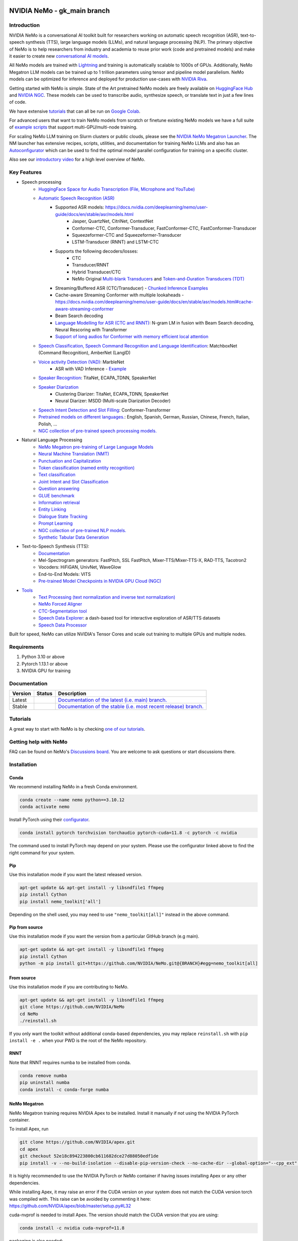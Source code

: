 
|status| |documentation| |codeql| |license| |pypi| |pyversion| |downloads| |black|

.. |status| image:: http://www.repostatus.org/badges/latest/active.svg
  :target: http://www.repostatus.org/#active
  :alt: Project Status: Active – The project has reached a stable, usable state and is being actively developed.

.. |documentation| image:: https://readthedocs.com/projects/nvidia-nemo/badge/?version=main
  :alt: Documentation
  :target: https://docs.nvidia.com/deeplearning/nemo/user-guide/docs/en/main/

.. |license| image:: https://img.shields.io/badge/License-Apache%202.0-brightgreen.svg
  :target: https://github.com/NVIDIA/NeMo/blob/master/LICENSE
  :alt: NeMo core license and license for collections in this repo

.. |pypi| image:: https://badge.fury.io/py/nemo-toolkit.svg
  :target: https://badge.fury.io/py/nemo-toolkit
  :alt: Release version

.. |pyversion| image:: https://img.shields.io/pypi/pyversions/nemo-toolkit.svg
  :target: https://badge.fury.io/py/nemo-toolkit
  :alt: Python version

.. |downloads| image:: https://static.pepy.tech/personalized-badge/nemo-toolkit?period=total&units=international_system&left_color=grey&right_color=brightgreen&left_text=downloads
  :target: https://pepy.tech/project/nemo-toolkit
  :alt: PyPi total downloads

.. |codeql| image:: https://github.com/nvidia/nemo/actions/workflows/codeql.yml/badge.svg?branch=main&event=push
  :target: https://github.com/nvidia/nemo/actions/workflows/codeql.yml
  :alt: CodeQL

.. |black| image:: https://img.shields.io/badge/code%20style-black-000000.svg
  :target: https://github.com/psf/black
  :alt: Code style: black

.. _main-readme:

**NVIDIA NeMo - gk_main branch**
===============

Introduction
------------

NVIDIA NeMo is a conversational AI toolkit built for researchers working on automatic speech recognition (ASR),
text-to-speech synthesis (TTS), large language models (LLMs), and
natural language processing (NLP).
The primary objective of NeMo is to help researchers from industry and academia to reuse prior work (code and pretrained models)
and make it easier to create new `conversational AI models <https://developer.nvidia.com/conversational-ai#started>`_.

All NeMo models are trained with `Lightning <https://github.com/Lightning-AI/lightning>`_ and
training is automatically scalable to 1000s of GPUs.
Additionally, NeMo Megatron LLM models can be trained up to 1 trillion parameters using tensor and pipeline model parallelism.
NeMo models can be optimized for inference and deployed for production use-cases with `NVIDIA Riva <https://developer.nvidia.com/riva>`_.

Getting started with NeMo is simple.
State of the Art pretrained NeMo models are freely available on `HuggingFace Hub <https://huggingface.co/models?library=nemo&sort=downloads&search=nvidia>`_ and
`NVIDIA NGC <https://catalog.ngc.nvidia.com/models?query=nemo&orderBy=weightPopularDESC>`_.
These models can be used to transcribe audio, synthesize speech, or translate text in just a few lines of code.

We have extensive `tutorials <https://docs.nvidia.com/deeplearning/nemo/user-guide/docs/en/stable/starthere/tutorials.html>`_ that
can all be run on `Google Colab <https://colab.research.google.com>`_.

For advanced users that want to train NeMo models from scratch or finetune existing NeMo models
we have a full suite of `example scripts <https://github.com/NVIDIA/NeMo/tree/main/examples>`_ that support multi-GPU/multi-node training.

For scaling NeMo LLM training on Slurm clusters or public clouds, please see the `NVIDIA NeMo Megatron Launcher <https://github.com/NVIDIA/NeMo-Megatron-Launcher>`_.
The NM launcher has extensive recipes, scripts, utilities, and documentation for training NeMo LLMs and also has an `Autoconfigurator <https://github.com/NVIDIA/NeMo-Megatron-Launcher#53-using-autoconfigurator-to-find-the-optimal-configuration>`_
which can be used to find the optimal model parallel configuration for training on a specific cluster.

Also see our `introductory video <https://www.youtube.com/embed/wBgpMf_KQVw>`_ for a high level overview of NeMo.

Key Features
------------

* Speech processing
    * `HuggingFace Space for Audio Transcription (File, Microphone and YouTube) <https://huggingface.co/spaces/smajumdar/nemo_multilingual_language_id>`_
    * `Automatic Speech Recognition (ASR) <https://docs.nvidia.com/deeplearning/nemo/user-guide/docs/en/main/asr/intro.html>`_
        * Supported ASR models: `<https://docs.nvidia.com/deeplearning/nemo/user-guide/docs/en/stable/asr/models.html>`_
            * Jasper, QuartzNet, CitriNet, ContextNet
            * Conformer-CTC, Conformer-Transducer, FastConformer-CTC, FastConformer-Transducer
            * Squeezeformer-CTC and Squeezeformer-Transducer
            * LSTM-Transducer (RNNT) and LSTM-CTC
        * Supports the following decoders/losses:
            * CTC
            * Transducer/RNNT
            * Hybrid Transducer/CTC
            * NeMo Original `Multi-blank Transducers <https://arxiv.org/abs/2211.03541>`_ and `Token-and-Duration Transducers (TDT) <https://arxiv.org/abs/2304.06795>`_
        * Streaming/Buffered ASR (CTC/Transducer) - `Chunked Inference Examples <https://github.com/NVIDIA/NeMo/tree/stable/examples/asr/asr_chunked_inference>`_
        * Cache-aware Streaming Conformer with multiple lookaheads - `<https://docs.nvidia.com/deeplearning/nemo/user-guide/docs/en/stable/asr/models.html#cache-aware-streaming-conformer>`_
        * Beam Search decoding
        * `Language Modelling for ASR (CTC and RNNT) <https://docs.nvidia.com/deeplearning/nemo/user-guide/docs/en/main/asr/asr_language_modeling.html>`_: N-gram LM in fusion with Beam Search decoding, Neural Rescoring with Transformer
        * `Support of long audios for Conformer with memory efficient local attention <https://docs.nvidia.com/deeplearning/nemo/user-guide/docs/en/main/asr/results.html#inference-on-long-audio>`_
    * `Speech Classification, Speech Command Recognition and Language Identification <https://docs.nvidia.com/deeplearning/nemo/user-guide/docs/en/main/asr/speech_classification/intro.html>`_: MatchboxNet (Command Recognition), AmberNet (LangID)
    * `Voice activity Detection (VAD) <https://docs.nvidia.com/deeplearning/nemo/user-guide/docs/en/stable/asr/speech_classification/models.html#marblenet-vad>`_: MarbleNet
        * ASR with VAD Inference - `Example <https://github.com/NVIDIA/NeMo/tree/stable/examples/asr/asr_vad>`_
    * `Speaker Recognition <https://docs.nvidia.com/deeplearning/nemo/user-guide/docs/en/main/asr/speaker_recognition/intro.html>`_: TitaNet, ECAPA_TDNN, SpeakerNet
    * `Speaker Diarization <https://docs.nvidia.com/deeplearning/nemo/user-guide/docs/en/main/asr/speaker_diarization/intro.html>`_
        * Clustering Diarizer: TitaNet, ECAPA_TDNN, SpeakerNet
        * Neural Diarizer: MSDD (Multi-scale Diarization Decoder)
    * `Speech Intent Detection and Slot Filling <https://docs.nvidia.com/deeplearning/nemo/user-guide/docs/en/main/asr/speech_intent_slot/intro.html>`_: Conformer-Transformer
    * `Pretrained models on different languages. <https://ngc.nvidia.com/catalog/collections/nvidia:nemo_asr>`_: English, Spanish, German, Russian, Chinese, French, Italian, Polish, ...
    * `NGC collection of pre-trained speech processing models. <https://ngc.nvidia.com/catalog/collections/nvidia:nemo_asr>`_
* Natural Language Processing
    * `NeMo Megatron pre-training of Large Language Models <https://docs.nvidia.com/deeplearning/nemo/user-guide/docs/en/stable/nlp/nemo_megatron/intro.html>`_
    * `Neural Machine Translation (NMT) <https://docs.nvidia.com/deeplearning/nemo/user-guide/docs/en/main/nlp/machine_translation/machine_translation.html>`_
    * `Punctuation and Capitalization <https://docs.nvidia.com/deeplearning/nemo/user-guide/docs/en/main/nlp/punctuation_and_capitalization.html>`_
    * `Token classification (named entity recognition) <https://docs.nvidia.com/deeplearning/nemo/user-guide/docs/en/main/nlp/token_classification.html>`_
    * `Text classification <https://docs.nvidia.com/deeplearning/nemo/user-guide/docs/en/main/nlp/text_classification.html>`_
    * `Joint Intent and Slot Classification <https://docs.nvidia.com/deeplearning/nemo/user-guide/docs/en/main/nlp/joint_intent_slot.html>`_
    * `Question answering <https://docs.nvidia.com/deeplearning/nemo/user-guide/docs/en/main/nlp/question_answering.html>`_
    * `GLUE benchmark <https://docs.nvidia.com/deeplearning/nemo/user-guide/docs/en/main/nlp/glue_benchmark.html>`_
    * `Information retrieval <https://docs.nvidia.com/deeplearning/nemo/user-guide/docs/en/main/nlp/information_retrieval.html>`_
    * `Entity Linking <https://docs.nvidia.com/deeplearning/nemo/user-guide/docs/en/main/nlp/entity_linking.html>`_
    * `Dialogue State Tracking <https://docs.nvidia.com/deeplearning/nemo/user-guide/docs/en/main/nlp/sgd_qa.html>`_
    * `Prompt Learning <https://docs.nvidia.com/deeplearning/nemo/user-guide/docs/en/main/nlp/nemo_megatron/prompt_learning.html>`_
    * `NGC collection of pre-trained NLP models. <https://ngc.nvidia.com/catalog/collections/nvidia:nemo_nlp>`_
    * `Synthetic Tabular Data Generation <https://developer.nvidia.com/blog/generating-synthetic-data-with-transformers-a-solution-for-enterprise-data-challenges/>`_
* Text-to-Speech Synthesis (TTS):
    * `Documentation <https://docs.nvidia.com/deeplearning/nemo/user-guide/docs/en/main/tts/intro.html#>`_
    * Mel-Spectrogram generators: FastPitch, SSL FastPitch, Mixer-TTS/Mixer-TTS-X, RAD-TTS, Tacotron2
    * Vocoders: HiFiGAN, UnivNet, WaveGlow
    * End-to-End Models: VITS
    * `Pre-trained Model Checkpoints in NVIDIA GPU Cloud (NGC) <https://ngc.nvidia.com/catalog/collections/nvidia:nemo_tts>`_
* `Tools <https://github.com/NVIDIA/NeMo/tree/stable/tools>`_
    * `Text Processing (text normalization and inverse text normalization) <https://docs.nvidia.com/deeplearning/nemo/user-guide/docs/en/main/nlp/text_normalization/intro.html>`_
    * `NeMo Forced Aligner <https://docs.nvidia.com/deeplearning/nemo/user-guide/docs/en/main/tools/nemo_forced_aligner.html>`_
    * `CTC-Segmentation tool <https://docs.nvidia.com/deeplearning/nemo/user-guide/docs/en/main/tools/ctc_segmentation.html>`_
    * `Speech Data Explorer <https://docs.nvidia.com/deeplearning/nemo/user-guide/docs/en/main/tools/speech_data_explorer.html>`_: a dash-based tool for interactive exploration of ASR/TTS datasets
    * `Speech Data Processor <https://docs.nvidia.com/deeplearning/nemo/user-guide/docs/en/stable/tools/speech_data_processor.html>`_


Built for speed, NeMo can utilize NVIDIA's Tensor Cores and scale out training to multiple GPUs and multiple nodes.

Requirements
------------

1) Python 3.10 or above
2) Pytorch 1.13.1 or above
3) NVIDIA GPU for training

Documentation
-------------

.. |main| image:: https://readthedocs.com/projects/nvidia-nemo/badge/?version=main
  :alt: Documentation Status
  :scale: 100%
  :target: https://docs.nvidia.com/deeplearning/nemo/user-guide/docs/en/main/

.. |stable| image:: https://readthedocs.com/projects/nvidia-nemo/badge/?version=stable
  :alt: Documentation Status
  :scale: 100%
  :target:  https://docs.nvidia.com/deeplearning/nemo/user-guide/docs/en/stable/

+---------+-------------+------------------------------------------------------------------------------------------------------------------------------------------+
| Version | Status      | Description                                                                                                                              |
+=========+=============+==========================================================================================================================================+
| Latest  | |main|      | `Documentation of the latest (i.e. main) branch. <https://docs.nvidia.com/deeplearning/nemo/user-guide/docs/en/main/>`_                  |
+---------+-------------+------------------------------------------------------------------------------------------------------------------------------------------+
| Stable  | |stable|    | `Documentation of the stable (i.e. most recent release) branch. <https://docs.nvidia.com/deeplearning/nemo/user-guide/docs/en/stable/>`_ |
+---------+-------------+------------------------------------------------------------------------------------------------------------------------------------------+

Tutorials
---------
A great way to start with NeMo is by checking `one of our tutorials <https://docs.nvidia.com/deeplearning/nemo/user-guide/docs/en/stable/starthere/tutorials.html>`_.

Getting help with NeMo
----------------------
FAQ can be found on NeMo's `Discussions board <https://github.com/NVIDIA/NeMo/discussions>`_. You are welcome to ask questions or start discussions there.


Installation
------------

Conda
~~~~~

We recommend installing NeMo in a fresh Conda environment.

.. code-block:: bash

    conda create --name nemo python==3.10.12
    conda activate nemo

Install PyTorch using their `configurator <https://pytorch.org/get-started/locally/>`_.

.. code-block:: bash

    conda install pytorch torchvision torchaudio pytorch-cuda=11.8 -c pytorch -c nvidia

The command used to install PyTorch may depend on your system. Please use the configurator linked above to find the right command for your system.

Pip
~~~
Use this installation mode if you want the latest released version.

.. code-block:: bash

    apt-get update && apt-get install -y libsndfile1 ffmpeg
    pip install Cython
    pip install nemo_toolkit['all']

Depending on the shell used, you may need to use ``"nemo_toolkit[all]"`` instead in the above command.

Pip from source
~~~~~~~~~~~~~~~
Use this installation mode if you want the version from a particular GitHub branch (e.g main).

.. code-block:: bash

    apt-get update && apt-get install -y libsndfile1 ffmpeg
    pip install Cython
    python -m pip install git+https://github.com/NVIDIA/NeMo.git@{BRANCH}#egg=nemo_toolkit[all]


From source
~~~~~~~~~~~
Use this installation mode if you are contributing to NeMo.

.. code-block:: bash

    apt-get update && apt-get install -y libsndfile1 ffmpeg
    git clone https://github.com/NVIDIA/NeMo
    cd NeMo
    ./reinstall.sh

If you only want the toolkit without additional conda-based dependencies, you may replace ``reinstall.sh``
with ``pip install -e .`` when your PWD is the root of the NeMo repository.

RNNT
~~~~
Note that RNNT requires numba to be installed from conda.

.. code-block:: bash

  conda remove numba
  pip uninstall numba
  conda install -c conda-forge numba

NeMo Megatron
~~~~~~~~~~~~~
NeMo Megatron training requires NVIDIA Apex to be installed.
Install it manually if not using the NVIDIA PyTorch container.

To install Apex, run

.. code-block:: bash

    git clone https://github.com/NVIDIA/apex.git
    cd apex
    git checkout 52e18c894223800cb611682dce27d88050edf1de
    pip install -v --no-build-isolation --disable-pip-version-check --no-cache-dir --global-option="--cpp_ext" --global-option="--cuda_ext" --global-option="--fast_layer_norm" --global-option="--distributed_adam" --global-option="--deprecated_fused_adam" ./

It is highly recommended to use the NVIDIA PyTorch or NeMo container if having issues installing Apex or any other dependencies.

While installing Apex, it may raise an error if the CUDA version on your system does not match the CUDA version torch was compiled with.
This raise can be avoided by commenting it here: https://github.com/NVIDIA/apex/blob/master/setup.py#L32

cuda-nvprof is needed to install Apex. The version should match the CUDA version that you are using:

.. code-block:: bash

  conda install -c nvidia cuda-nvprof=11.8

packaging is also needed:

.. code-block:: bash

  pip install packaging

With the latest versions of Apex, the `pyproject.toml` file in Apex may need to be deleted in order to install locally.


Transformer Engine
~~~~~~~~~~~~~~~~~~
NeMo Megatron GPT has been integrated with `NVIDIA Transformer Engine <https://github.com/NVIDIA/TransformerEngine>`_
Transformer Engine enables FP8 training on NVIDIA Hopper GPUs.
`Install <https://docs.nvidia.com/deeplearning/transformer-engine/user-guide/installation.html>`_ it manually if not using the NVIDIA PyTorch container.

.. code-block:: bash

  pip install --upgrade git+https://github.com/NVIDIA/TransformerEngine.git@stable

It is highly recommended to use the NVIDIA PyTorch or NeMo container if having issues installing Transformer Engine or any other dependencies.

Transformer Engine requires PyTorch to be built with CUDA 11.8.


Flash Attention
~~~~~~~~~~~~~~~~~~~~
Transformer Engine already supports Flash Attention for GPT models. If you want to use Flash Attention for non-causal models or use with attention bias (introduced from position encoding, e.g. Alibi), please install `flash-attn <https://github.com/HazyResearch/flash-attention>`_.

.. code-block:: bash

  pip install flash-attn
  pip install triton==2.0.0.dev20221202

NLP inference UI
~~~~~~~~~~~~~~~~~~~~
To launch the inference web UI server, please install the gradio `gradio <https://gradio.app/>`_.

.. code-block:: bash

  pip install gradio==3.34.0

NeMo Text Processing
~~~~~~~~~~~~~~~~~~~~
NeMo Text Processing, specifically (Inverse) Text Normalization, is now a separate repository `https://github.com/NVIDIA/NeMo-text-processing <https://github.com/NVIDIA/NeMo-text-processing>`_.

Docker containers:
~~~~~~~~~~~~~~~~~~
We release NeMo containers alongside NeMo releases. For example, NeMo ``r1.20.0`` comes with container ``nemo:23.06``, you may find more details about released containers in `releases page <https://github.com/NVIDIA/NeMo/releases>`_.

To use built container, please run

.. code-block:: bash

    docker pull nvcr.io/nvidia/nemo:23.06

To build a nemo container with Dockerfile from a branch, please run

.. code-block:: bash

    DOCKER_BUILDKIT=1 docker build -f Dockerfile -t nemo:latest .


If you chose to work with main branch, we recommend using NVIDIA's PyTorch container version 23.06-py3 and then installing from GitHub.

.. code-block:: bash

    docker run --gpus all -it --rm -v <nemo_github_folder>:/NeMo --shm-size=8g \
    -p 8888:8888 -p 6006:6006 --ulimit memlock=-1 --ulimit \
    stack=67108864 --device=/dev/snd nvcr.io/nvidia/pytorch:23.06-py3

Examples
--------

Many examples can be found under the `"Examples" <https://github.com/NVIDIA/NeMo/tree/stable/examples>`_ folder.


Contributing
------------

We welcome community contributions! Please refer to the  `CONTRIBUTING.md <https://github.com/NVIDIA/NeMo/blob/stable/CONTRIBUTING.md>`_ CONTRIBUTING.md for the process.

Publications
------------

We provide an ever growing list of publications that utilize the NeMo framework. Please refer to `PUBLICATIONS.md <https://github.com/NVIDIA/NeMo/tree/stable/PUBLICATIONS.md>`_. We welcome the addition of your own articles to this list !

License
-------
NeMo is under `Apache 2.0 license <https://github.com/NVIDIA/NeMo/blob/stable/LICENSE>`_.
